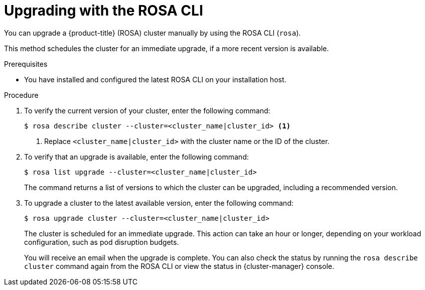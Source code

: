 // Module included in the following assemblies:
//
// * rosa_upgrading/rosa-upgrading.adoc
// * rosa_upgrading/rosa-upgrading-sts.adoc

ifeval::["{context}" == "rosa-upgrading-sts"]
:sts:
endif::[]
ifeval::["{context}" == "rosa-hcp-upgrading"]
:rosa-hcp:
endif::[]


:_content-type: PROCEDURE
[id="rosa-upgrading-cli_{context}"]
= Upgrading with the ROSA CLI

You can upgrade a {product-title} (ROSA) cluster
ifdef::sts[]
that uses the AWS Security Token Service (STS)
endif::sts[]
manually by using the ROSA CLI (`rosa`).

This method schedules the cluster for an immediate upgrade, if a more recent version is available.

.Prerequisites

* You have installed and configured the latest ROSA CLI on your installation host.
ifdef::sts[]
* You have updated the AWS Identity and Access Management (IAM) account-wide roles and policies to the latest version. You have also updated the `cloudcredential.openshift.io/upgradeable-to` annotation in the `CloudCredential` custom resource.
endif::sts[]

.Procedure

. To verify the current version of your cluster, enter the following command:
+
[source,terminal]
----
$ rosa describe cluster --cluster=<cluster_name|cluster_id> <1>
----
<1> Replace `<cluster_name|cluster_id>` with the cluster name or the ID of the cluster.

. To verify that an upgrade is available, enter the following command:
+
[source,terminal]
----
$ rosa list upgrade --cluster=<cluster_name|cluster_id>
----
+
The command returns a list of versions to which the cluster can be upgraded, including a recommended version.

. To upgrade a cluster to the latest available version, enter the following command:
+
ifndef::rosa-hcp[]
[source,terminal]
----
$ rosa upgrade cluster --cluster=<cluster_name|cluster_id>
----
endif::rosa-hcp[]
ifdef::rosa-hcp[]
[source,terminal]
[source,terminal]
----
$ rosa upgrade cluster --cluster=<cluster_name|cluster_id> --control-plane
----
endif::rosa-hcp[]
+
The cluster is scheduled for an immediate upgrade. This action can take an hour or longer, depending on your workload configuration, such as pod disruption budgets.
+
You will receive an email when the upgrade is complete. You can also check the status by running the `rosa describe cluster` command again from the ROSA CLI or view the status in {cluster-manager} console.
ifeval::["{context}" == "rosa-upgrading-sts"]
:!sts:
endif::[]
